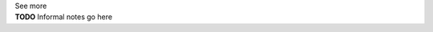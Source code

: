 .. _inform1:

.. container:: toggle

  .. container:: header

    See more

  .. container:: infospec

    **TODO** Informal notes go here
